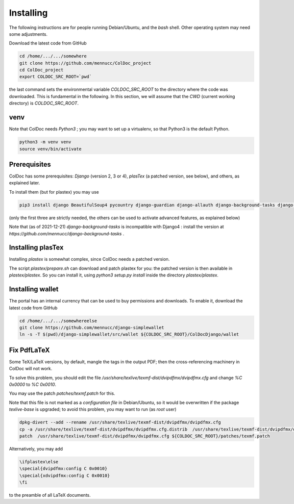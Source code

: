Installing
==============

The following instructions are for people running Debian/Ubuntu, and the `bash` shell.
Other operating system may need some adjustments.

Download the latest code from GitHub

.. code:: shell

	  cd /home/.../.../somewhere
	  git clone https://github.com/mennucc/ColDoc_project
	  cd ColDoc_project
	  export COLDOC_SRC_ROOT=`pwd`

the last command sets the environmental variable `COLDOC_SRC_ROOT` to the directory where the
code was downloaded. This is fundamental in the following.
In this section, we will assume that the `CWD` (current working directory) is `COLDOC_SRC_ROOT`.

venv
----

Note that ColDoc needs `Python3` ; you may want to set up a virtualenv, so that Python3 is the default Python.

.. code:: shell
	  
	  python3 -m venv venv
	  source venv/bin/activate

Prerequisites
-------------

ColDoc has some prerequisites: `Django` (version 2, 3 or 4),
`plasTex` (a patched version, see below), and others, as explained later.

To install them (but for plastex) you may use

.. code:: shell

	  pip3 install django BeautifulSoup4 pycountry django-guardian django-allauth django-background-tasks django-select2 pylatexenc

(only the first three are strictly needed, the others can be used to activate advanced features, as explained below)

Note that (as of 2021-12-21)  `django-background-tasks`  is incompatible with Django4 : install the version at `https://github.com/mennucc/django-background-tasks` .

Installing plasTex
------------------

Installing `plastex` is somewhat complex, since ColDoc needs a patched version.

The script `plastex/prepare.sh` can download and patch plastex for you: the patched
version is then available in  `plastex/plastex`.
So you can install it, using `python3 setup.py install` inside the directory `plastex/plastex`.

Installing wallet
-----------------

The portal has an internal currency that can be used to buy permissions and downloads.
To enable it, download the latest code from GitHub

.. code:: shell

	  cd /home/.../.../somewhereelse
	  git clone https://github.com/mennucc/django-simplewallet
	  ln -s -T $(pwd)/django-simplewallet/src/wallet ${COLDOC_SRC_ROOT}/ColDocDjango/wallet



Fix PdfLaTeX
------------

Some TeX/LaTeX versions, by default, mangle the tags in the output PDF; then
the cross-referencing machinery in ColDoc will not work.

To solve this problem, you should
edit the file `/usr/share/texlive/texmf-dist/dvipdfmx/dvipdfmx.cfg` and change
`%C  0x0000` to `%C  0x0010`.

You may use the patch `patches/texmf.patch` for this.


Note that this file is not marked as a `configuration file` in Debian/Ubuntu,
so it would be overwritten if the package `texlive-base` is upgraded; to avoid this
problem, you may want to run (as `root` user)

.. code:: shell

	  dpkg-divert --add --rename /usr/share/texlive/texmf-dist/dvipdfmx/dvipdfmx.cfg
	  cp -a /usr/share/texlive/texmf-dist/dvipdfmx/dvipdfmx.cfg.distrib  /usr/share/texlive/texmf-dist/dvipdfmx/dvipdfmx.cfg
	  patch  /usr/share/texlive/texmf-dist/dvipdfmx/dvipdfmx.cfg ${COLDOC_SRC_ROOT}/patches/texmf.patch


Alternatively, you may add

.. code:: TeX

	  \ifplastex\else
	  \special{dvipdfmx:config C 0x0010}
	  \special{xdvipdfmx:config C 0x0010}
	  \fi

to the preamble of all LaTeX documents.

